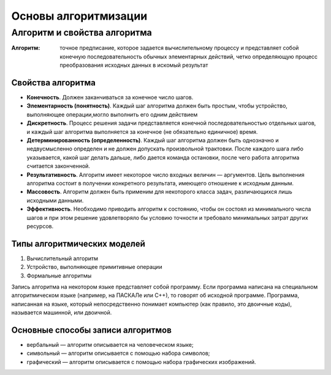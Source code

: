 Основы алгоритмизации
=====================

Алгоритм и свойства алгоритма
-----------------------------

:Алгоритм: точное предписание, которое задается вычислительному процессу и представляет собой конечную последовательность обычных элементарных действий, четко определяющую процесс преобразования исходных данных в искомый результат

Свойства алгоритма
""""""""""""""""""
* **Конечность**. Должен заканчиваться за конечное число шагов.
* **Элементарность (понятность)**. Каждый шаг алгоритма должен быть простым, чтобы устройство, выполняющее операции,могло выполнить его одним действием
* **Дискретность**. Процесс решения задачи представляется конечной последовательностью отдельных шагов, и каждый шаг алгоритма выполняется за конечное (не обязательно единичное) время.
* **Детерминированность (определенность)**. Каждый шаг алгоритма должен быть однозначно и недвусмысленно определен и не должен допускать произвольной трактовки. После каждого шага либо указывается, какой шаг делать дальше, либо дается команда остановки, после чего работа алгоритма считается законченной.
* **Результативность**. Алгоритм имеет некоторое число входных величин — аргументов. Цель выполнения алгоритма состоит в получении конкретного результата, имеющего отношение к исходным данным.
* **Массовость**. Алгоритм должен быть применим для некоторого класса задач, различающихся лишь исходными данными.
* **Эффективность**. Необходимо приводить алгоритм к состоянию, чтобы он состоял из минимального числа шагов и при этом решение удовлетворяло бы условию точности и требовало минимальных затрат других ресурсов.

Типы алгоритмических моделей
""""""""""""""""""""""""""""
#. Вычислительный алгоритм
#. Устройство, выполняющее примитивные операции
#. Формальные алгоритмы

Запись алгоритма на некотором языке представляет собой программу. Если программа написана на специальном алгоритмическом языке (например, на ПАСКАЛе или С++), то говорят об исходной программе. Программа, написанная на языке, который непосредственно понимает компьютер (как правило, это двоичные коды), называется машинной, или двоичной.

Основные способы записи алгоритмов
""""""""""""""""""""""""""""""""""
* вербальный  —  алгоритм  описывается  на  человеческом  языке;
* символьный — алгоритм описывается с помощью набора символов;
* графический — алгоритм описывается с помощью набора графических изображений.
